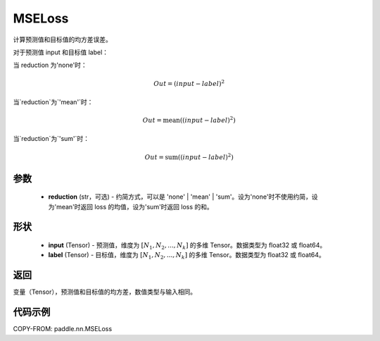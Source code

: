 .. _cn_api_paddle_nn_MSELoss:

MSELoss
-------------------------------

.. py:class:: paddle.nn.MSELoss(reduction='mean')

计算预测值和目标值的均方差误差。

对于预测值 input 和目标值 label：

当 reduction 为'none'时：

.. math::
    Out = (input - label)^2

当`reduction`为`'mean'`时：

.. math::
    Out = \operatorname{mean}((input - label)^2)

当`reduction`为`'sum'`时：

.. math::
    Out = \operatorname{sum}((input - label)^2)

参数
::::::::::::

    - **reduction** (str，可选) - 约简方式，可以是 'none' | 'mean' | 'sum'。设为'none'时不使用约简，设为'mean'时返回 loss 的均值，设为'sum'时返回 loss 的和。

形状
::::::::::::

    - **input** (Tensor) - 预测值，维度为 :math:`[N_1, N_2, ..., N_k]` 的多维 Tensor。数据类型为 float32 或 float64。
    - **label** (Tensor) - 目标值，维度为 :math:`[N_1, N_2, ..., N_k]` 的多维 Tensor。数据类型为 float32 或 float64。


返回
::::::::::::
变量（Tensor），预测值和目标值的均方差，数值类型与输入相同。


代码示例
::::::::::::

COPY-FROM: paddle.nn.MSELoss
